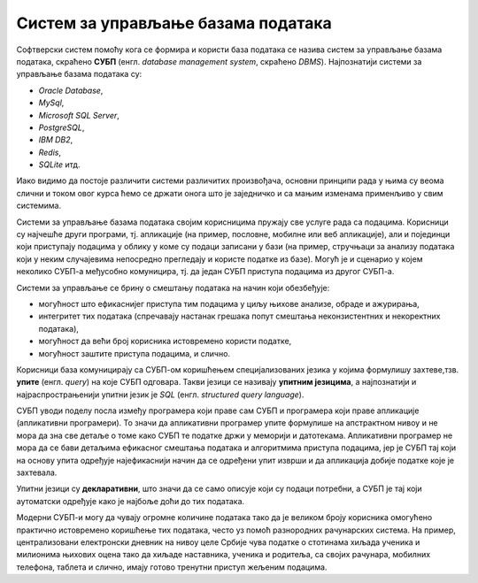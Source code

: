 Систем за управљање базама података
===================================

.. infonote::


 Када желиш да слушаш музику на телефону или рачунару, имаш на располагању више различитих апликација које 
 можеш да користиш. Исто је и са базама података. Постоји више програма који нуде могућност креирања база података и 
 рада са њима, а овде ћемо укратко набројати оне најважније и описати шта им је то заједничко. 
 
Софтверски систем помоћу кога се формира и користи база података се назива систем за управљање базама података, 
скраћено **СУБП** (енгл. *database management system*, скраћено *DBMS*). Најпознатији системи за управљање базама 
података су:

- *Oracle Database*,
- *MySql*,
- *Microsoft SQL Server*,
- *PostgreSQL*,
- *IBM DB2*,
- *Redis*,
- *SQLite* итд.

Иако видимо да постоје различити системи различитих произвођача, основни принципи рада у њима су веома слични и током 
овог курса ћемо се држати онога што је заједничко и са мањим изменама применљиво у свим системима.  

Системи за управљање базама података својим корисницима пружају све услуге рада са подацима. Корисници су најчешће 
други програми, тј. апликације (на пример, пословне, мобилне или веб апликације), али и појединци који приступају 
подацима у облику у коме су подаци записани у бази (на пример, стручњаци за анализу података који у неким случајевима 
непосредно прегледају и користе податке из базе). Могућ је и сценарио у којем неколико СУБП-а међусобно комуницира, тј. 
да један СУБП приступа подацима из другог СУБП-а.

.. image:: ../../_images/slika_103a.png
   :width: 400
   :align: center
   
Системи за управљање се брину о смештању података на начин који обезбеђује:

- могућност што ефикаснијег приступа тим подацима у циљу њихове анализе, обраде и ажурирања,
- интегритет тих података (спречавају настанак грешака попут смештања неконзистентних и некоректних података),
- могућност да већи број корисника истовремено користи податке,
- могућност заштите приступа подацима, и слично.

Корисници база комуницирају са СУБП-ом коришћењем специјализованих језика у којима формулишу захтеве,тзв. **упите** 
(енгл. *query*) на које СУБП одговара. Такви језици се називају **упитним језицима**, а најпознатији и 
најраспрострањенији упитни језик је *SQL* (енгл. *structured query language*).

СУБП уводи поделу посла између програмера који праве сам СУБП и програмера који праве апликације (апликативни програмери). 
То значи да апликативни програмер упите формулише на апстрактном нивоу и не мора да зна све детаље о томе како СУБП те 
податке држи у меморији и датотекама. Апликативни програмер не мора да се бави детаљима ефикасног смештања података и 
алгоритмима приступа подацима, јер је СУБП тај који на основу упита одређује најефикаснији начин да се одређени упит 
изврши и да апликација добије податке које је захтевала.

Упитни језици су **декларативни**, што значи да се само описује који су подаци потребни, а СУБП је тај који аутоматски 
одређује како је најбоље доћи до тих података.

Модерни СУБП-и могу да чувају огромне количине података тако да је великом броју корисника омогућено практично 
истовремено коришћење тих података, често уз помоћ разнородних рачунарских система. На пример, централизовани 
електронски дневник на нивоу целе Србије чува податке о стотинама хиљада ученика и милионима њихових оцена тако 
да хиљаде наставника, ученика и родитеља, са својих рачунара, мобилних телефона, таблета и слично, имају готово 
тренутни приступ жељеним подацима.





